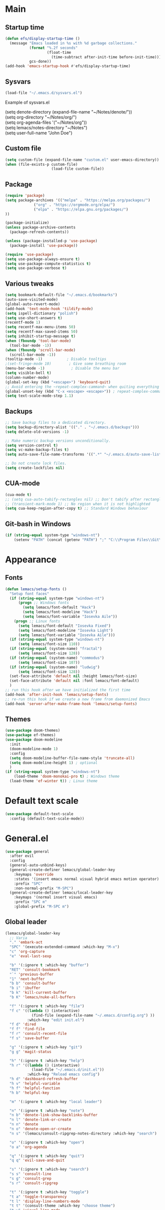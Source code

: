 * Main
** Startup time
#+begin_src emacs-lisp
(defun efs/display-startup-time ()
  (message "Emacs loaded in %s with %d garbage collections."
           (format "%.2f seconds"
                   (float-time
                     (time-subtract after-init-time before-init-time)))
           gcs-done))
(add-hook 'emacs-startup-hook #'efs/display-startup-time)
#+end_src
** Sysvars
#+begin_src emacs-lisp
(load-file "~/.emacs.d/sysvars.el")
#+end_src

Example of sysvars.el
#+begin_verse
(setq denote-directory (expand-file-name "~/Notes/denote/"))
(setq org-directory "~/Notes/org/")
(setq org-agenda-files '("~/Notes/org"))
(setq lemacs/notes-directory "~/Notes")
(setq user-full-name "John Doe")
#+end_verse
** Custom file
#+begin_src emacs-lisp
  (setq custom-file (expand-file-name "custom.el" user-emacs-directory))
  (when (file-exists-p custom-file)
                       (load-file custom-file))
#+end_src
** Package
#+begin_src emacs-lisp
  (require 'package)
  (setq package-archives '(("melpa" . "https://melpa.org/packages/")
			   ("org" . "https://orgmode.org/elpa/")
			   ("elpa" . "https://elpa.gnu.org/packages/")
  ))

  (package-initialize)
  (unless package-archive-contents
    (package-refresh-contents))

  (unless (package-installed-p 'use-package)
    (package-install 'use-package))

  (require 'use-package)
  (setq use-package-always-ensure t)
  (setq use-package-compute-statistics t)
  (setq use-package-verbose t)
#+end_src
** Various tweaks
#+begin_src emacs-lisp
  (setq bookmark-default-file "~/.emacs.d/bookmarks")
  (auto-save-visited-mode)
  (global-auto-revert-mode)
  (add-hook 'text-mode-hook 'tildify-mode)
  (setq ispell-dictionary "polish")
  (setq use-short-answers t)
  (recentf-mode 1)
  (setq recentf-max-menu-items 50)
  (setq recentf-max-saved-items 50)
  (setq inhibit-startup-message t)
  (when (fboundp 'tool-bar-mode)
    (tool-bar-mode -1))
  (when (fboundp 'scroll-bar-mode)
    (scroll-bar-mode -1))
  (tooltip-mode -1)           ; Disable tooltips
  ;(set-fringe-mode 10)        ; Give some breathing room
  (menu-bar-mode -1)            ; Disable the menu bar
  (setq visible-bell t)
  (column-number-mode)
  (global-set-key (kbd "<escape>") 'keyboard-quit)
  ;; Avoid entering the ~repeat-complex-cammand~ when quiting everything with ~C-x~.
  (global-unset-key (kbd "C-x <escape> <escape>")) ; repeat-complex-command
  (setq text-scale-mode-step 1.1)
#+end_src
** Backups
#+begin_src emacs-lisp
;; Save backup files to a dedicated directory.
(setq backup-directory-alist '(("." . "~/.emacs.d/backups")))
(setq delete-old-versions -1)

;; Make numeric backup versions unconditionally.
(setq version-control t)
(setq vc-make-backup-files t)
(setq auto-save-file-name-transforms '((".*" "~/.emacs.d/auto-save-list/" t)))

;; Do not create lock files.
(setq create-lockfiles nil)
#+end_src
** CUA-mode
#+begin_src emacs-lisp
(cua-mode t)
;; (setq cua-auto-tabify-rectangles nil) ;; Don't tabify after rectangle commands
;; (transient-mark-mode 1) ;; No region when it is not highlighted
(setq cua-keep-region-after-copy t) ;; Standard Windows behaviour
#+end_src
** Git-bash in Windows
#+begin_src emacs-lisp
  (if (string-equal system-type "windows-nt")
      (setenv "PATH" (concat (getenv "PATH") ";" "C:\\Program Files\\Git\\usr\\bin")))
#+end_src
* Appearance
** Fonts
#+begin_src emacs-lisp
    (defun lemacs/setup-fonts ()
      "Setup font faces"
      (if (string-equal system-type "windows-nt")
          (progn ;; Windows fonts
            (setq lemacs/font-default "Hack")
            (setq lemacs/font-modeline "Hack")
            (setq lemacs/font-variable "Iosevka Aile"))
        (progn ;; Linux fonts
          (setq lemacs/font-default "Iosevka Fixed")
          (setq lemacs/font-modeline "Iosevka Light")
          (setq lemacs/font-variable "Iosevka Aile")))
      (if (string-equal system-type "windows-nt")
          (setq lemacs/font-size 110))  
      (if (string-equal (system-name) "fractal")
          (setq lemacs/font-size 128))
      (if (string-equal (system-name) "commodus")
          (setq lemacs/font-size 107))
      (if (string-equal (system-name) "ludwig")
          (setq lemacs/font-size 128))
      (set-face-attribute 'default nil :height lemacs/font-size)
      (set-face-attribute 'default nil :font lemacs/font-default)
      )
    ;; run this hook after we have initialized the first time
    (add-hook 'after-init-hook 'lemacs/setup-fonts)
    ;; re-run this hook if we create a new frame from daemonized Emacs
    (add-hook 'server-after-make-frame-hook 'lemacs/setup-fonts)
#+end_src
** Themes
#+begin_src emacs-lisp
  (use-package doom-themes)
  (use-package ef-themes)
  (use-package doom-modeline
    :init
    (doom-modeline-mode 1)
    :config
    (setq doom-modeline-buffer-file-name-style 'truncate-all)
    (setq doom-modeline-height 1) ; optional
    )
  (if (string-equal system-type "windows-nt")  
      (load-theme 'doom-monokai-pro t) ; Windows theme
    (load-theme 'ef-winter t)) ; Linux theme
#+end_src
* Default text scale
#+begin_src emacs-lisp
  (use-package default-text-scale
    :config (default-text-scale-mode))
#+end_src
* General.el
#+begin_src emacs-lisp
  (use-package general
    :after evil
    :config
    (general-auto-unbind-keys)
    (general-create-definer lemacs/global-leader-key
      :keymaps 'override
      :states '(insert emacs normal visual hybrid emacs motion operator)
      :prefix "SPC"
      :non-normal-prefix "M-SPC")
    (general-create-definer lemacs/local-leader-key
      :keymaps '(normal insert visual emacs)
      :prefix "SPC m"
      :global-prefix "M-SPC m")
#+end_src
** Global leader
#+begin_src emacs-lisp
  (lemacs/global-leader-key
    ;; Varia
    "." 'embark-act
    "SPC" '(execute-extended-command :which-key "M-x")
    "c" 'org-capture
    "e" 'eval-last-sexp

    "b" '(:ignore t :which-key "buffer")
    "RET" 'consult-bookmark
    "`" 'previous-buffer
    "1" 'next-buffer
    "b b" 'consult-buffer
    "b i" 'ibuffer
    "b k" 'kill-current-buffer
    "b K" 'lemacs/nuke-all-buffers

    "f" '(:ignore t :which-key "file")
    "f c" '((lambda () (interactive)
              (find-file (expand-file-name "~/.emacs.d/config.org") ))
            :which-key "edit init.el")
    "f d" 'dired
    "f f" 'find-file
    "f r" 'consult-recent-file
    "f s" 'save-buffer

    "g" '(:ignore t :which-key "git")
    "g g" 'magit-status

    "h" '(:ignore t :which-key "help")
    "h r" '((lambda () (interactive)
              (load-file "~/.emacs.d/init.el"))
            :which-key "Reload emacs config")
    "h d" 'dashboard-refresh-buffer
    "h v" 'helpful-variable
    "h f" 'helpful-function
    "h b" 'helpful-key

    "m" '(:ignore t :which-key "local leader")

    "n" '(:ignore t :which-key "note")
    "n b" 'denote-link-show-backlinks-buffer
    "n l" 'denote-link-or-create
    "n n" 'denote
    "n o" 'denote-open-or-create
    "n s" '(lemacs/consult-ripgrep-notes-directory :which-key "search")

    "o" '(:ignore t :which-key "open")
    "o a" 'org-agenda

    "q" '(:ignore t :which-key "quit")
    "q q" 'evil-save-and-quit

    "s" '(:ignore t :which-key "search")
    "s s" 'consult-line
    "s g" 'consult-grep
    "s r" 'consult-ripgrep

    "t" '(:ignore t :which-key "toggle")
    "t a" 'toggle-transparency
    "t l" 'display-line-numbers-mode 
    "t t" '(consult-theme :which-key "choose theme")
    "t w" 'visual-line-mode
    "t c" 'visual-fill-column-mode

    "w" '(:ignore t :which-key "window")
    "w k" 'quit-window
    "w d" 'delete-window
    "w m" 'delete-other-windows
    "w o" 'other-window
    "w w" 'other-window
    "w r" 'split-window-right
    "w b" 'split-window-below
    )
#+end_src
** Local leader
*** Org-agenda
#+begin_src emacs-lisp
  (lemacs/local-leader-key
    :states '(motion normal)
    :keymaps 'org-agenda-mode-map
    "t" 'org-todo 
    "r" 'org-agenda-refile
    "m" (general-key "C-c")
  )
#+end_src
*** Org-mode
#+begin_src emacs-lisp
  (lemacs/local-leader-key
    :states 'normal
    :keymaps 'org-mode-map
    "t" 'org-todo 
    "e" 'org-export-dispatch
    "r" 'org-refile
    "R" 'org-refile-copy
    "m" (general-key "C-c")
  )
#+end_src
** Org-agenda
#+begin_src emacs-lisp
  (general-define-key
    :states 'motion
    :keymaps 'org-agenda-mode-map
    "z" 'org-agenda-view-mode-dispatch
    )
#+end_src
** Avy
#+begin_src emacs-lisp
  (general-define-key
    :states '(motion normal)
    "gs" 'avy-goto-char-2
    )
#+end_src
** Org-mode
#+begin_src emacs-lisp
  (general-define-key
      :states 'normal
      :keymaps 'org-mode-map
      "z i" 'org-toggle-inline-images
      "z n" 'org-tree-to-indirect-buffer
      )
#+end_src
** Dired
#+begin_src emacs-lisp
      (general-define-key
       :states 'normal
       :keymaps 'dired-mode-map
       "h" 'dired-up-directory)
#+end_src
** Close parens
#+begin_src emacs-lisp
)
#+end_src
* Evil
#+begin_src emacs-lisp
  (use-package evil
    :init
    (setq evil-want-integration t)
    (setq evil-want-keybinding nil)
    (setq evil-want-C-u-scroll t)
    (setq evil-want-C-i-jump nil)
    :config
    (evil-mode 1)
    (define-key evil-insert-state-map (kbd "C-g") 'evil-normal-state)
    (define-key evil-insert-state-map (kbd "C-h") 'evil-delete-backward-char-and-join)

    ;; Use visual line motions even outside of visual-line-mode buffers
    (evil-global-set-key 'motion "j" 'evil-next-visual-line)
    (evil-global-set-key 'motion "k" 'evil-previous-visual-line)

    (evil-set-initial-state 'messages-buffer-mode 'normal)
    (evil-set-initial-state 'dashboard-mode 'normal)

    (define-key evil-insert-state-map (kbd "C-c") 'cua-copy-region)
    (define-key evil-insert-state-map (kbd "C-v") 'cua-paste)
    (define-key evil-insert-state-map (kbd "C-x") 'cua-cut-region)
    (define-key evil-insert-state-map (kbd "C-z") 'undo-fu-only-undo)
    (define-key evil-insert-state-map (kbd "C-y") 'undo-fu-only-redo)
    )

  (use-package evil-collection
    :after evil
    :config
    (evil-collection-init))
#+end_src
* Evil tutor
#+begin_src emacs-lisp
(use-package evil-tutor)
#+end_src
* Completion
** All the icons
#+begin_src emacs-lisp
(use-package all-the-icons)
(use-package all-the-icons-completion
  :after (marginalia all-the-icons)
  :hook (marginalia-mode . all-the-icons-completion-marginalia-setup)
  :init
  (all-the-icons-completion-mode))
#+end_src
** Which key
#+begin_src emacs-lisp
  (use-package which-key
    :diminish which-key-mode
    :config
    (setq which-key-side-window-max-height 0.5)
    (setq which-key-idle-delay 0.5)
    (which-key-mode)
    )
#+end_src
** Helpful
#+begin_src emacs-lisp
  (use-package helpful
    :commands (helpful-callable helpful-variable helpful-command helpful-key)
    :custom
    (counsel-describe-function-function #'helpful-callable)
    (counsel-describe-variable-function #'helpful-variable)
    :bind
    ([remap describe-function] . helpful-function)
    ([remap describe-command] . helpful-command)
    ([remap describe-variable] . helpful-variable)
    ([remap describe-key] . helpful-key)
  )
#+end_src
** Vertico
#+begin_src emacs-lisp
  (use-package vertico
    :init
    (vertico-mode)
    (setq vertico-cycle nil)
    :bind (:map vertico-map
                (("C-j" . vertico-next)
                 ("C-k" . vertico-previous)
                 ("TAB" . minibuffer-complete)
                 ("<escape>" . keyboard-escape-quit)))
    )

  ;; Persist history over Emacs restarts. Vertico sorts by history position.
  (use-package savehist
    :init
    (savehist-mode))

  ;; A few more useful configurations...
  (use-package emacs
    :init
    ;; Add prompt indicator to `completing-read-multiple'.
    ;; We display [CRM<separator>], e.g., [CRM,] if the separator is a comma.
    (defun crm-indicator (args)
      (cons (format "[CRM%s] %s"
                    (replace-regexp-in-string
                     "\\`\\[.*?]\\*\\|\\[.*?]\\*\\'" ""
                     crm-separator)
                    (car args))
            (cdr args)))
    (advice-add #'completing-read-multiple :filter-args #'crm-indicator)

    ;; Do not allow the cursor in the minibuffer prompt
    (setq minibuffer-prompt-properties
          '(read-only t cursor-intangible t face minibuffer-prompt))
    (add-hook 'minibuffer-setup-hook #'cursor-intangible-mode)

    ;; Emacs 28: Hide commands in M-x which do not work in the current mode.
    ;; Vertico commands are hidden in normal buffers.
    ;; (setq read-extended-command-predicate
    ;;       #'command-completion-default-include-p)

    ;; Enable recursive minibuffers
    (setq enable-recursive-minibuffers t))

#+end_src
** Orderless
#+begin_src emacs-lisp
(use-package orderless
  :init
  (setq completion-styles '(orderless basic)
        completion-category-defaults nil
        completion-category-overrides '((file (styles partial-completion)))))
#+end_src
** Marginalia
#+begin_src emacs-lisp
  (use-package marginalia
    :bind (:map minibuffer-local-map ("M-A" . marginalia-cycle))
    :init
    (marginalia-mode))
#+end_src
** TODO Consult
#+begin_src emacs-lisp
  ;; Example configuration for Consult
  (use-package consult
    ;; Replace bindings. Lazily loaded due by `use-package'.
    :bind (;; C-c bindings (mode-specific-map)
           ("C-c h" . consult-history)
           ("C-c m" . consult-mode-command)
           ("C-c k" . consult-kmacro)
           ;; C-x bindings (ctl-x-map)
           ("C-x M-:" . consult-complex-command)     ;; orig. repeat-complex-command
           ("C-x b" . consult-buffer)                ;; orig. switch-to-buffer
           ("C-x 4 b" . consult-buffer-other-window) ;; orig. switch-to-buffer-other-window
           ("C-x 5 b" . consult-buffer-other-frame)  ;; orig. switch-to-buffer-other-frame
           ("C-x r b" . consult-bookmark)            ;; orig. bookmark-jump
           ("C-x p b" . consult-project-buffer)      ;; orig. project-switch-to-buffer
           ;; Custom M-# bindings for fast register access
           ("M-#" . consult-register-load)
           ("M-'" . consult-register-store)          ;; orig. abbrev-prefix-mark (unrelated)
           ("C-M-#" . consult-register)
           ;; Other custom bindings
           ("M-y" . consult-yank-pop)                ;; orig. yank-pop
           ("<help> a" . consult-apropos)            ;; orig. apropos-command
           ;; M-g bindings (goto-map)
           ("M-g e" . consult-compile-error)
           ("M-g f" . consult-flymake)               ;; Alternative: consult-flycheck
           ("M-g g" . consult-goto-line)             ;; orig. goto-line
           ("M-g M-g" . consult-goto-line)           ;; orig. goto-line
           ("M-g o" . consult-outline)               ;; Alternative: consult-org-heading
           ("M-g m" . consult-mark)
           ("M-g k" . consult-global-mark)
           ("M-g i" . consult-imenu)
           ("M-g I" . consult-imenu-multi)
           ;; M-s bindings (search-map)
           ("M-s d" . consult-find)
           ("M-s D" . consult-locate)
           ("M-s g" . consult-grep)
           ("M-s G" . consult-git-grep)
           ("M-s r" . consult-ripgrep)
           ("M-s l" . consult-line)
           ("M-s L" . consult-line-multi)
           ("M-s m" . consult-multi-occur)
           ("M-s k" . consult-keep-lines)
           ("M-s u" . consult-focus-lines)
           ;; Isearch integration
           ("M-s e" . consult-isearch-history)
           :map isearch-mode-map
           ("M-e" . consult-isearch-history)         ;; orig. isearch-edit-string
           ("M-s e" . consult-isearch-history)       ;; orig. isearch-edit-string
           ("M-s l" . consult-line)                  ;; needed by consult-line to detect isearch
           ("M-s L" . consult-line-multi)            ;; needed by consult-line to detect isearch
           ;; Minibuffer history
           :map minibuffer-local-map
           ("M-s" . consult-history)                 ;; orig. next-matching-history-element
           ("M-r" . consult-history))                ;; orig. previous-matching-history-element

    ;; Enable automatic preview at point in the *Completions* buffer. This is
    ;; relevant when you use the default completion UI.
    :hook (completion-list-mode . consult-preview-at-point-mode)

    ;; The :init configuration is always executed (Not lazy)
    :init

    ;; Optionally configure the register formatting. This improves the register
    ;; preview for `consult-register', `consult-register-load',
    ;; `consult-register-store' and the Emacs built-ins.
    (setq register-preview-delay 0.5
          register-preview-function #'consult-register-format)

    ;; Optionally tweak the register preview window.
    ;; This adds thin lines, sorting and hides the mode line of the window.
    (advice-add #'register-preview :override #'consult-register-window)

    ;; Use Consult to select xref locations with preview
    (setq xref-show-xrefs-function #'consult-xref
          xref-show-definitions-function #'consult-xref)

    ;; Configure other variables and modes in the :config section,
    ;; after lazily loading the package.
    :config

    ;; Optionally configure preview. The default value
    ;; is 'any, such that any key triggers the preview.
    ;; (setq consult-preview-key 'any)
    ;; (setq consult-preview-key (kbd "M-."))
    ;; (setq consult-preview-key (list (kbd "<S-down>") (kbd "<S-up>")))
    ;; For some commands and buffer sources it is useful to configure the
    ;; :preview-key on a per-command basis using the `consult-customize' macro.
    (consult-customize
     consult-theme :preview-key '(:debounce 0.2 any)
     consult-ripgrep consult-git-grep consult-grep
     consult-bookmark consult-recent-file consult-xref
     consult--source-bookmark consult--source-file-register
     consult--source-recent-file consult--source-project-recent-file
     ;; :preview-key (kbd "M-.")
     :preview-key '(:debounce 0.4 any))

    ;; Optionally configure the narrowing key.
    ;; Both < and C-+ work reasonably well.
    (setq consult-narrow-key "<") ;; (kbd "C-+")

    ;; Optionally make narrowing help available in the minibuffer.
    ;; You may want to use `embark-prefix-help-command' or which-key instead.
    ;; (define-key consult-narrow-map (vconcat consult-narrow-key "?") #'consult-narrow-help)

    ;; By default `consult-project-function' uses `project-root' from project.el.
    ;; Optionally configure a different project root function.
    ;; There are multiple reasonable alternatives to chose from.
    ;;;; 1. project.el (the default)
    ;; (setq consult-project-function #'consult--default-project--function)
    ;;;; 2. projectile.el (projectile-project-root)
    ;; (autoload 'projectile-project-root "projectile")
    ;; (setq consult-project-function (lambda (_) (projectile-project-root)))
    ;;;; 3. vc.el (vc-root-dir)
    ;; (setq consult-project-function (lambda (_) (vc-root-dir)))
    ;;;; 4. locate-dominating-file
    ;; (setq consult-project-function (lambda (_) (locate-dominating-file "." ".git")))
  )
  (use-package corfu
    :general
    (:keymaps 'corfu-map
              :states 'insert
              "C-j" #'corfu-next
              "C-k" #'corfu-previous
              "<escape>" #'corfu-quit
              "<return>" #'corfu-insert
              "M-d" #'corfu-show-documentation
              "M-l" #'corfu-show-location)
    :config
    (global-corfu-mode))


#+end_src
** TODO Embark
#+begin_src emacs-lisp
  (use-package embark
    :bind
    (("C-." . embark-act)         ;; pick some comfortable binding
     ("C-;" . embark-dwim)        ;; good alternative: M-.
     ("C-h B" . embark-bindings)) ;; alternative for `describe-bindings'

    :init

    ;; Optionally replace the key help with a completing-read interface
    (setq prefix-help-command #'embark-prefix-help-command)

    :config

    ;; Hide the mode line of the Embark live/completions buffers
    (add-to-list 'display-buffer-alist
                 '("\\`\\*Embark Collect \\(Live\\|Completions\\)\\*"
                   nil
                   (window-parameters (mode-line-format . none)))))

  ;; Consult users will also want the embark-consult package.
  (use-package embark-consult
    :hook
    (embark-collect-mode . consult-preview-at-point-mode))
#+end_src
** TODO Hydra
#+begin_src emacs-lisp
(use-package hydra
  :defer t
  :commands defhydra
  )

(defhydra hydra-text-scale (:timeout 4)
  "scale text"
  ("j" text-scale-increase "in")
  ("k" text-scale-decrease "out")
  ("f" nil "finished" :exit t))

(lemacs/global-leader-key
  "ts" '(hydra-text-scale/body :which-key "scale text"))
#+end_src
* Typo
#+begin_src emacs-lisp
  (use-package typo
    :config
    (typo-global-mode 1)
    (add-hook 'text-mode-hook 'typo-mode)
    (setq-default typo-language 'Polish)
    )
#+end_src
* Denote
#+begin_src emacs-lisp
  (use-package denote
    :config
    (setq denote-known-keywords '("spotkanie" "szkolenie" "osoba" "log"))
    )
#+end_src
* org-mode
#+begin_src emacs-lisp
  (use-package org
    :pin org
    :commands (org-capture org-agenda)
    :hook (org-mode . visual-line-mode)
    :config
    (setq org-confirm-babel-evaluate nil
          org-indirect-buffer-display 'current-window)
    (setq org-startup-indented t)
    (if (string-equal system-type "gnu/linux")
        (setq org-ellipsis " ▾"))
    (setq org-agenda-start-with-log-mode t)
    (setq org-log-done 'time)
    (setq org-log-into-drawer t)
    (setq org-refile-targets '((nil :maxlevel . 9)
                               (org-agenda-files :maxlevel . 9)))
    (setq org-outline-path-complete-in-steps nil)         ; Refile in a single go
    (setq org-refile-use-outline-path t)                  ; Show full paths for refiling
    (setq org-todo-keywords
          '((sequence "TODO(t)"    ; a task
                      "PROJ(p)"    ; task made of tasks
                      "NEXT(n)"    ; next task in project
                      "DLGT(l)"    ; delegate
                      "IDEA(i)"    ; idea - review me
                      "STRT(s!)"   ; task started
                      "WAIT(w@/!)" ; wait for somebody 
                      "HOLD(h!)"   ; don't start doing this yet
                      "|"
                      "DONE(d!)"   ; completed task
                      "KILL(k!)"   ; cancelled projcet/task
                      "CMPL(c!)"   ; completed project 
                      )))

    (setq org-capture-templates
          '(
            ("t" "Today" entry
             (file "inbox.org")
             "* TODO %^{Title}\n SCHEDULED: %t\n :PROPERTIES:\n :CAPTURED: %U\n :END:\n"
             :empty-lines 1
             :kill-buffer t)
            ("s" "Schedule…" entry
             (file "inbox.org")
             "* TODO %^{Title}\n SCHEDULED: %^t\n :PROPERTIES:\n :CAPTURED: %U\n :END:\n"
             :empty-lines 1
             :kill-buffer t)
            ("d" "Deadline…" entry
             (file "inbox.org")
             "* TODO %^{Title}\n DEADLINE: %^t\n :PROPERTIES:\n :CAPTURED: %U\n :END:\n"
             :empty-lines 1
             :kill-buffer t)
            ("e" "Editable…" entry
             (file "inbox.org")
             "* TODO %^{Title}\n SCHEDULED: %^t\n :PROPERTIES:\n :CAPTURED: %U\n :END:\n %?" :empty-lines 1)
            ("r" "Org-drill" entry
             (file+headline "org-drill.org" "Inbox")
             "* %^  :drill:\n%^ \n** Answer \n%^")
            )
          )
    ;; Save Org buffers after refiling!
    (advice-add 'org-refile :after 'org-save-all-org-buffers)

    (setq org-tag-alist
          '((:startgroup)
                                          ; Put mutually exclusive tags here
            (:endgroup)
            ("@errand" . ?E)
            ("@home" . ?H)
            ("@work" . ?W)
            ("agenda" . ?a)
            ("planning" . ?p)
            ("publish" . ?P)
            ("batch" . ?b)
            ("note" . ?n)
            ("idea" . ?i)
            ))

    (setq org-agenda-sorting-strategy '(
                                        (agenda habit-down time-up deadline-up category-up priority-down)
                                        (todo priority-down category-keep)
                                        (tags priority-down category-keep)
                                        (search category-keep)
                                        ))
    (setq org-use-sub-superscripts t)
    (setq org-pretty-entities t)
    (setq org-pretty-entities-include-sub-superscripts t)
    (setq org-columns-default-format "%TODO %36ITEM %3PRIORITY %6Effort(Effort){:} %6CLOCKSUM")
    (add-to-list 'org-global-properties
                 '("Effort_ALL". "0 0:02 0:05 0:10 0:15 0:30 0:45 1:00 1:30 2:00"))
    (setq org-agenda-prefix-format '((agenda . " %i %-12:c%?-12t%-6e% s")
                                     (todo . " %i %-12:c")
                                     (tags . " %i %-12:c")
                                     (search . " %i %-12:c")))
    (setq org-hide-emphasis-markers nil)
    (setq org-log-into-drawer t)
    (setq org-agenda-window-setup 'current-window)
    (setq org-agenda-start-with-log-mode t)
    (setq org-agenda-skip-deadline-prewarning-if-scheduled t)
    (setq org-log-done 'time)
    (add-to-list 'org-latex-packages-alist '("AUTO" "babel" t ("pdflatex"))) ;; export language to pdfs generation
    (setq org-format-latex-options '(
                                     :foreground default
                                     :background default
                                     :scale 3
                                     :html-foreground "Black"
                                     :html-background "Transparent"
                                     :html-scale 1.0
                                     :matchers ("begin" "$1" "$" "$$" "\\(" "\\["
                                                )))

    (add-to-list 'org-modules 'org-habit)
    (setq org-habit-show-habits-only-for-today nil)
    (setq org-agenda-span 8
          org-agenda-start-on-weekday nil)
    )

  (use-package evil-org
    :after org
    :hook (org-mode . (lambda () evil-org-mode))
    :config
    (require 'evil-org-agenda)
    (evil-org-agenda-set-keys))

  (with-eval-after-load 'org
    (org-babel-do-load-languages
     'org-babel-load-languages
     '(
       (emacs-lisp . t)
       (python . t)
       (plantuml . t)
       )
     )

    (push '("conf-unix" . conf-unix) org-src-lang-modes))

  (with-eval-after-load 'org
    ;; This is needed as of Org 9.2
    (require 'org-tempo)
    (add-to-list 'org-structure-template-alist '("sh" . "src shell"))
    (add-to-list 'org-structure-template-alist '("el" . "src emacs-lisp"))
    (add-to-list 'org-structure-template-alist '("py" . "src python")))
  ;;(if (string-equal system-type "windows-nt")
  ;;(use-package org-outlook))
#+end_src
* org-modern
#+begin_src emacs-lisp
  (use-package org-modern
    :config
    ;; (global-org-modern-mode)
    )
#+end_src
* TODO org-appear
#+begin_src emacs-lisp
  (use-package org-appear
    :config
    (add-hook 'org-mode-hook 'org-appear-mode))
#+end_src
* TODO org-drill
#+begin_src emacs-lisp
(use-package org-drill)
#+end_src
* mixed-pitch
#+begin_src emacs-lisp
  (use-package mixed-pitch
    :hook
    ;; If you want it in all text modes:
    (text-mode . mixed-pitch-mode))
#+end_src
* language-tool
#+begin_src emacs-lisp
  (if (string-equal system-type "gnu/linux")  
      (use-package langtool
        :commands (langtool-check
                   langtool-check-done
                   langtool-show-message-at-point
                   langtool-correct-buffer)
        :init
        (setq langtool-default-language "pl-PL")
        (setq langtool-mother-tongue "pl")
        ;; (setq langtool-language-tool-jar "/usr/share/java/languagetool/languagetool-commandline.jar")
        (setq langtool-java-classpath
              "/usr/share/languagetool:/usr/share/java/languagetool/*")
        :config
        )
    )
#+end_src
* visual-fill-column
#+begin_src emacs-lisp
  (use-package visual-fill-column
    :init
    (setq visual-fill-column-width 100
          visual-fill-column-center-text t)
    :config
    :hook (org-mode . visual-fill-column-mode))
#+end_src
* plantuml-mode
#+begin_src emacs-lisp
  (use-package plantuml-mode
    :config
    (add-to-list 'org-src-lang-modes '("plantuml" . plantuml))
    (setq plantuml-jar-path "/usr/share/java/plantuml/plantuml.jar")
    (setq org-plantuml-jar-path "/usr/share/java/plantuml/plantuml.jar")
    (setq plantuml-default-exec-mode 'jar)
    )
#+end_src
* Magit
#+begin_src emacs-lisp
  (use-package magit)
#+end_src
* Avy
#+begin_src emacs-lisp
  (use-package avy)
#+end_src
* Yassnippet
#+begin_src emacs-lisp
  (use-package yasnippet
  :config (yas-global-mode t))
#+end_src
* Auto package update
#+begin_src emacs-lisp
  (use-package auto-package-update
    :custom
    (auto-package-update-prompt-before-update t)
    (auto-package-update-hide-results t))
#+end_src

* DASHBOARD
Emacs Dashboard is an extensible startup screen showing you recent files, bookmarks, agenda items and an Emacs banner.

** Configuring Dashboard

#+begin_src emacs-lisp
  (use-package dashboard
    :init      ;; tweak dashboard config before loading it
    (setq dashboard-set-heading-icons t)
    (setq dashboard-set-file-icons t)
    (setq dashboard-banner-logo-title "Yay, EVIL!")
    (setq dashboard-startup-banner "~/.emacs.d/doom.png")  ;; use custom image as banner
    (setq dashboard-center-content t) ;; set to 't' for centered content
    (setq dashboard-items '(
                            (recents . 4)
                            (bookmarks . 4)
                            ))
    :config
    (dashboard-setup-startup-hook)
    (dashboard-modify-heading-icons '((recents . "file-text")
                                      (bookmarks . "book"))))
#+end_src

** Dashboard in Emacsclient
This setting ensures that emacsclient always opens on *dashboard* rather than *scratch*.

#+begin_src emacs-lisp
  (setq initial-buffer-choice (lambda () (get-buffer "*dashboard*")))
#+end_src

* Smartparens
#+begin_src emacs-lisp
  (use-package smartparens
    :config
    (require 'smartparens-config)
    ;;(smartparens-global-mode)
    ;;(show-smartparens-global-mode 1)
    )
#+end_src
* Fish mode
#+begin_src emacs-lisp
  (if (string-equal system-type "gnu/linux")
    (use-package fish-mode))
#+end_src
* Functions
** Notes search function
#+begin_src emacs-lisp
  (defun lemacs/consult-ripgrep-notes-directory ()
    (interactive)
    (consult-ripgrep lemacs/notes-directory ""))
#+end_src
** Transparency
#+begin_src emacs-lisp
(defun toggle-transparency ()
  "Crave for transparency!"
  (interactive)
  (let ((alpha (frame-parameter nil 'alpha)))
    (set-frame-parameter
     nil 'alpha
     (if (eql (cond ((numberp alpha) alpha)
                    ((numberp (cdr alpha)) (cdr alpha))
                    ;; Also handle undocumented (<active> <inactive>) form.
                    ((numberp (cadr alpha)) (cadr alpha)))
              100)
         '(93 . 50) '(100 . 100)))))
#+end_src
** Kill all buffers
#+begin_src emacs-lisp
    (defun lemacs/nuke-all-buffers ()
      (interactive)
      (mapcar 'kill-buffer (buffer-list))
      (delete-other-windows)
      (dashboard-refresh-buffer)
      )
#+end_src
* Disabled/experimental
** org-mode
  (setq org-use-sub-superscripts t)
  (setq org-pretty-entities t)
  (setq org-pretty-entities-include-sub-superscripts t)
  (setq org-columns-default-format "%TODO %36ITEM %3PRIORITY %6Effort(Effort){:} %6CLOCKSUM")
  (add-to-list 'org-global-properties '("Effort_ALL". "0 0:02 0:05 0:10 0:15 0:30 0:45 1:00 1:30 2:00"))
  (setq org-agenda-prefix-format '((agenda . " %i %-12:c%?-12t%-6e% s")
                                   (todo . " %i %-12:c")
                                   (tags . " %i %-12:c")
                                   (search . " %i %-12:c")))
  (setq org-hide-emphasis-markers nil)
  (setq org-log-into-drawer t)
  (map! :leader
        :desc "Org-agenda follow mode"
        "m f" #'org-agenda-follow-mode)
  (setq org-agenda-start-with-log-mode t)
  (setq org-agenda-skip-deadline-prewarning-if-scheduled t)
  (setq org-log-done 'time)
** rg
#+begin_src emacs-lisp
  (use-package rg
    :disabled t)
#+end_src
** TODO No littering
#+begin_src emacs-lisp
    ;; NOTE: If you want to move everything out of the ~/.emacs.d folder
    ;; reliably, set `user-emacs-directory` before loading no-littering!
    ;(setq user-emacs-directory "~/.cache/emacs")

    (use-package no-littering
      :disabled t)

    ;; no-littering doesn't set this by default so we must place
    ;; auto save files in the same path as it uses for sessions
    ;; (setq auto-save-file-name-transforms
    ;;       `((".*" ,(no-littering-expand-var-file-name "auto-save/") t)))
#+end_src
** Command-log-mode
#+begin_src emacs-lisp
  (use-package command-log-mode
    :disabled t
    :commands command-log-mode)
#+end_src
** org fancy priorities
#+begin_src emacs-lisp
  (use-package org-fancy-priorities ; priority icons
    :disabled t
    :hook (org-mode . org-fancy-priorities-mode)
    :hook (org-agenda-mode . org-fancy-priorities-mode)
    :config (setq org-fancy-priorities-list '("⚑" "⬆" "■")))
#+end_src
